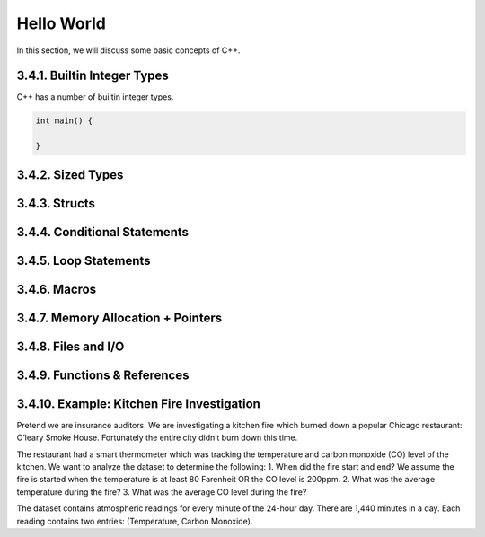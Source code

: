***********
Hello World
***********

In this section, we will discuss some basic concepts of C++.

3.4.1. Builtin Integer Types
----------------------------

C++ has a number of builtin integer types.

.. code:: cpp

   int main() {

   }

3.4.2. Sized Types
------------------

3.4.3. Structs
--------------

3.4.4. Conditional Statements
-----------------------------

3.4.5. Loop Statements
----------------------

3.4.6. Macros
-------------

3.4.7. Memory Allocation + Pointers
-----------------------------------

3.4.8. Files and I/O
--------------------

3.4.9. Functions & References
-----------------------------

3.4.10. Example: Kitchen Fire Investigation
-------------------------------------------

Pretend we are insurance auditors. We are investigating a kitchen fire
which burned down a popular Chicago restaurant: O’leary Smoke House.
Fortunately the entire city didn’t burn down this time.

The restaurant had a smart thermometer which was tracking the
temperature and carbon monoxide (CO) level of the kitchen. We want to
analyze the dataset to determine the following: 1. When did the fire
start and end? We assume the fire is started when the temperature is at
least 80 Farenheit OR the CO level is 200ppm. 2. What was the average
temperature during the fire? 3. What was the average CO level during the
fire?

The dataset contains atmospheric readings for every minute of the
24-hour day. There are 1,440 minutes in a day. Each reading contains two
entries: (Temperature, Carbon Monoxide).

::
